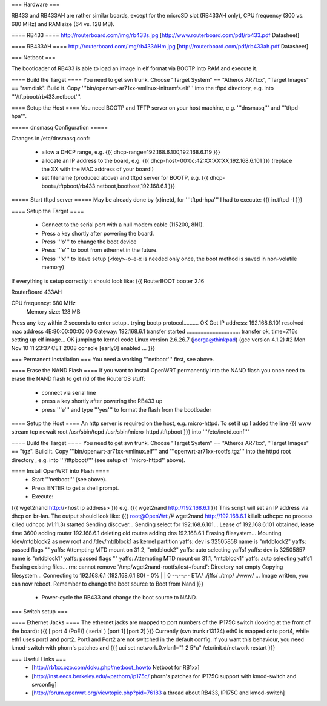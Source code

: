 === Hardware ===

RB433 and RB433AH are rather similar boards, except for the microSD slot (RB433AH only), CPU frequency (300 vs. 680 MHz) and RAM size (64 vs. 128 MB).

==== RB433 ====
http://routerboard.com/img/rb433s.jpg
[http://www.routerboard.com/pdf/rb433.pdf Datasheet]

==== RB433AH ====
http://routerboard.com/img/rb433AHm.jpg
[http://routerboard.com/pdf/rb433ah.pdf Datasheet]

=== Netboot ===

The bootloader of RB433 is able to load an image in elf format via BOOTP into RAM and execute it.

==== Build the Target ====
You need to get svn trunk. Choose "Target System" == "Atheros AR71xx", "Target Images" == "ramdisk". Build it.
Copy '''bin/openwrt-ar71xx-vmlinux-initramfs.elf''' into the tftpd directory, e.g. into '''/tftpboot/rb433.netboot'''.

==== Setup the Host ====
You need BOOTP and TFTP server on your host machine, e.g. '''dnsmasq''' and '''tftpd-hpa'''.

===== dnsmasq Configuration =====

Changes in /etc/dnsmasq.conf:

 * allow a DHCP range, e.g. {{{ dhcp-range=192.168.6.100,192.168.6.119 }}}
 * allocate an IP address to the board, e.g. {{{ dhcp-host=00:0c:42:XX:XX:XX,192.168.6.101 }}} (replace the XX with the MAC address of your board!)
 * set filename (produced above) and tftpd server for BOOTP, e.g. {{{ dhcp-boot=/tftpboot/rb433.netboot,boothost,192.168.6.1 }}}

===== Start tftpd server =====
May be already done by (x)inetd, for '''tftpd-hpa''' I had to execute:
{{{ in.tftpd -l }}}

==== Setup the Target ====

 * Connect to the serial port with a null modem cable (115200, 8N1).
 * Press a key shortly after powering the board.
 * Press '''o''' to change the boot device 
 * Press '''e''' to boot from ethernet in the future.
 * Press '''x''' to leave setup (<key>-o-e-x is needed only once, the boot method is saved in non-volatile memory)

If everything is setup correctly it should look like:
{{{
RouterBOOT booter 2.16

RouterBoard 433AH

CPU frequency: 680 MHz
  Memory size: 128 MB

Press any key within 2 seconds to enter setup..
trying bootp protocol.......... OK
Got IP address: 192.168.6.101
resolved mac address 4E:80:00:00:00:00
Gateway: 192.168.6.1
transfer started ................................... transfer ok, time=7.16s
setting up elf image... OK
jumping to kernel code
Linux version 2.6.26.7 (joerga@thinkpad) (gcc version 4.1.2) #2 Mon Nov 10 11:23:37 CET 2008
console [early0] enabled
...
}}}

=== Permanent Installation ===
You need a working '''netboot''' first, see above.

==== Erase the NAND Flash ====
If you want to install OpenWRT permanently into the NAND flash you once need to erase the NAND flash
to get rid of the RouterOS stuff:

 * connect via serial line
 * press a key shortly after powering the RB433 up
 * press '''e''' and type '''yes''' to format the flash from the bootloader

==== Setup the Host ====
An http server is required on the host, e.g. micro-httpd.
To set it up I added the line
{{{
www	stream	tcp	nowait root	/usr/sbin/tcpd /usr/sbin/micro-httpd /tftpboot
}}}
into '''/etc/inetd.conf'''

==== Build the Target ====
You need to get svn trunk. Choose "Target System" == "Atheros AR71xx", "Target Images" == "tgz". Build it.
Copy '''bin/openwrt-ar71xx-vmlinux.elf''' and '''openwrt-ar71xx-rootfs.tgz''' into the httpd root directory , 
e.g. into '''/tftpboot/''' (see setup of ''micro-httpd'' above).

==== Install OpenWRT into Flash ====
 * Start '''netboot''' (see above).
 * Press ENTER to get a shell prompt.
 * Execute:
{{{
wget2nand http://<host ip address>
}}}
e.g.
{{{
wget2nand http://192.168.6.1
}}}
This script will set an IP address via dhcp on br-lan.
The output should look like:
{{{
root@OpenWrt:/# wget2nand http://192.168.6.1                                    
killall: udhcpc: no process killed                                              
udhcpc (v1.11.3) started                                                        
Sending discover...                                                             
Sending select for 192.168.6.101...                                             
Lease of 192.168.6.101 obtained, lease time 3600                                
adding router 192.168.6.1                                                       
deleting old routes                                                             
adding dns 192.168.6.1                                                          
Erasing filesystem...                                                           
Mounting /dev/mtdblock2 as new root and /dev/mtdblock1 as kernel partition      
yaffs: dev is 32505858 name is "mtdblock2"                                      
yaffs: passed flags ""                                                          
yaffs: Attempting MTD mount on 31.2, "mtdblock2"                                
yaffs: auto selecting yaffs1                                                    
yaffs: dev is 32505857 name is "mtdblock1"                                      
yaffs: passed flags ""                                                          
yaffs: Attempting MTD mount on 31.1, "mtdblock1"                                
yaffs: auto selecting yaffs1                                                    
Erasing existing files...                                                       
rm: cannot remove '/tmp/wget2nand-rootfs/lost+found': Directory not empty       
Copying filesystem...                                                           
Connecting to 192.168.6.1 (192.168.6.1:80)                                      
-                      0% |                               |     0  --:--:-- ETA/
./jffs/                                                                         
./tmp/                                                                          
./www/                                                                          
...
Image written, you can now reboot.  Remember to change the boot source to Boot from Nand 
}}}
 * Power-cycle the RB433 and change the boot source to NAND.
=== Switch setup ===

==== Ethernet Jacks ====
The ethernet jacks are mapped to port numbers of the IP175C switch (looking at the front of the board):
{{{
[ port 4 (PoE)] ( serial ) [port 1] [port 2]
}}}
Currently (svn trunk r13124) eth0 is mapped onto port4, while eth1 uses port1 and port2. Port1 and Port2 are not switched in the default config.
If you want this behaviour, you need kmod-switch with phorn's patches and
{{{
uci set network.0.vlan1="1 2 5*u"
/etc/init.d/network restart
}}}

=== Useful Links ===
 * [http://rb1xx.ozo.com/doku.php#netboot_howto Netboot for RB1xx]
 * [http://inst.eecs.berkeley.edu/~pathorn/ip175c/ phorn's patches for IP175C support with kmod-switch and swconfig]
 * [http://forum.openwrt.org/viewtopic.php?pid=76183 a thread about RB433, IP175C and kmod-switch]
